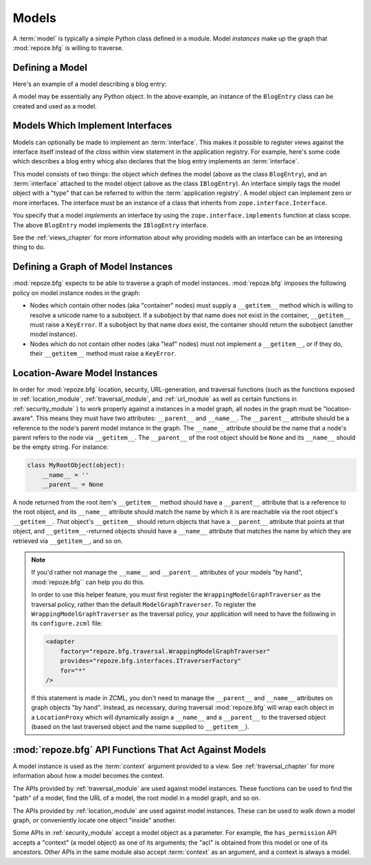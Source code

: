 Models
======

A :term:`model` is typically a simple Python class defined in a
module.  Model *instances* make up the graph that :mod:`repoze.bfg` is
willing to traverse.

Defining a Model
----------------

Here's an example of a model describing a blog entry:

.. code-block:: python
   :linenos:

   import datetime

   class BlogEntry(object):
       def __init__(self, title, body, author):
           self.title = title
           self.body =  body
           self.author = author
           self.created = datetime.datetime.now()

A model may be essentially any Python object.  In the above example,
an instance of the ``BlogEntry`` class can be created and used as a
model.

Models Which Implement Interfaces
---------------------------------

Models can optionally be made to implement an :term:`interface`.  This
makes it possible to register views against the interface itself
instead of the *class* within view statement in the application
registry.  For example, here's some code which describes a blog entry
whicg also declares that the blog entry implements an
:term:`interface`.

.. code-block:: python
   :linenos:

   import datetime
   from zope.interface import implements
   from zope.interface import Interface

   class IBlogEntry(Interface):
       pass

   class BlogEntry(object):
       implements(IBlogEntry)
       def __init__(self, title, body, author):
           self.title = title
           self.body =  body
           self.author = author
           self.created = datetime.datetime.now()

This model consists of two things: the object which defines the model
(above as the class ``BlogEntry``), and an :term:`interface` attached
to the model object (above as the class ``IBlogEntry``).  An interface
simply tags the model object with a "type" that can be referred to
within the :term:`application registry`.  A model object can implement
zero or more interfaces.  The interface must be an instance of a class
that inherits from ``zope.interface.Interface``.

You specify that a model *implements* an interface by using the
``zope.interface.implements`` function at class scope.  The above
``BlogEntry`` model implements the ``IBlogEntry`` interface.

See the :ref:`views_chapter` for more information about why providing
models with an interface can be an interesing thing to do.

Defining a Graph of Model Instances
-----------------------------------

:mod:`repoze.bfg` expects to be able to traverse a graph of model
instances.  :mod:`repoze.bfg` imposes the following policy on model
instance nodes in the graph:

- Nodes which contain other nodes (aka "container" nodes) must supply
  a ``__getitem__`` method which is willing to resolve a unicode name
  to a subobject.  If a subobject by that name does not exist in the
  container, ``__getitem__`` must raise a ``KeyError``.  If a
  subobject by that name *does* exist, the container should return the
  subobject (another model instance).

- Nodes which do not contain other nodes (aka "leaf" nodes) must not
  implement a ``__getitem__``, or if they do, their ``__getitem__``
  method must raise a ``KeyError``.

.. _location_aware:

Location-Aware Model Instances
------------------------------

In order for :mod:`repoze.bfg` location, security, URL-generation, and
traversal functions (such as the functions exposed in
:ref:`location_module`, :ref:`traversal_module`, and :ref:`url_module`
as well as certain functions in :ref:`security_module` ) to work
properly against a instances in a model graph, all nodes in the graph
must be "location-aware".  This means they must have two attributes:
``__parent__`` and ``__name__``.  The ``__parent__`` attribute should
be a reference to the node's parent model instance in the graph.  The
``__name__`` attribute should be the name that a node's parent refers
to the node via ``__getitem__``.  The ``__parent__`` of the root
object should be ``None`` and its ``__name__`` should be the empty
string.  For instance:

.. code-block:: python

   class MyRootObject(object):
       __name__ = ''
       __parent__ = None

A node returned from the root item's ``__getitem__`` method should
have a ``__parent__`` attribute that is a reference to the root
object, and its ``__name__`` attribute should match the name by which
it is are reachable via the root object's ``__getitem__``.  *That*
object's ``__getitem__`` should return objects that have a
``__parent__`` attribute that points at that object, and
``__getitem__``-returned objects should have a ``__name__`` attribute
that matches the name by which they are retrieved via ``__getitem__``,
and so on.

.. note::

  If you'd rather not manage the ``__name__`` and ``__parent__``
  attributes of your models "by hand", :mod:`repoze.bfg`` can help you
  do this.

  In order to use this helper feature, you must first register the
  ``WrappingModelGraphTraverser`` as the traversal policy, rather than
  the default ``ModelGraphTraverser``. To register the
  ``WrappingModelGraphTraverser`` as the traversal policy, your
  application will need to have the following in its
  ``configure.zcml`` file:

  .. code-block:: xml

    <adapter
        factory="repoze.bfg.traversal.WrappingModelGraphTraverser"
        provides="repoze.bfg.interfaces.ITraverserFactory"
        for="*"
    />

  If this statement is made in ZCML, you don't need to manage the
  ``__parent__`` and ``__name__`` attributes on graph objects "by
  hand".  Instead, as necessary, during traversal :mod:`repoze.bfg`
  will wrap each object in a ``LocationProxy`` which will dynamically
  assign a ``__name__`` and a ``__parent__`` to the traversed object
  (based on the last traversed object and the name supplied to
  ``__getitem__``).

:mod:`repoze.bfg` API Functions That Act Against Models
-------------------------------------------------------

A model instance is used as the :term:`context` argument provided to a
view.  See :ref:`traversal_chapter` for more information about how a
model becomes the context.

The APIs provided by :ref:`traversal_module` are used against model
instances.  These functions can be used to find the "path" of a model,
find the URL of a model, the root model in a model graph, and so on.

The APIs provided by :ref:`location_module` are used against model
instances.  These can be used to walk down a model graph, or
conveniently locate one object "inside" another.

Some APIs in :ref:`security_module` accept a model object as a
parameter.  For example, the ``has_permission`` API accepts a
"context" (a model object) as one of its arguments; the "acl" is
obtained from this model or one of its ancestors.  Other APIs in the
same module also accept :term:`context` as an argument, and a context
is always a model.
